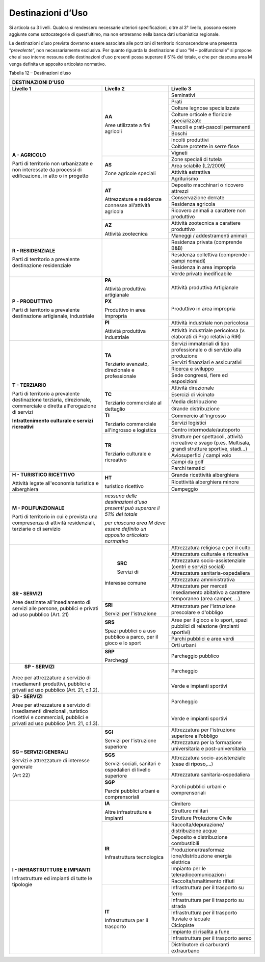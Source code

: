 Destinazioni d’Uso
^^^^^^^^^^^^^^^^^^

Si articola su 3 livelli. Qualora si rendessero necessarie ulteriori
specificazioni, oltre al 3° livello, possono essere aggiunte come
sottocategorie di quest’ultimo, ma non entreranno nella banca dati
urbanistica regionale.

Le destinazioni d’uso previste dovranno essere associate alle porzioni
di territorio riconoscendone una presenza “\ *prevalente*\ ”, non
necessariamente esclusiva. Per quanto riguarda la destinazione d'uso "M
– polifunzionale" si propone che al suo interno nessuna delle
destinazioni d'uso presenti possa superare il 51% del totale, e che per
ciascuna area M venga definita un apposito articolato normativo.

Tabella 12 – Destinazioni d’uso

+-----------------------+-----------------------+-----------------------+
| **DESTINAZIONI D'USO**                                                |
+=======================+=======================+=======================+
| **Livello 1**         | **Livello 2**         | **Livello 3**         |
+-----------------------+-----------------------+-----------------------+
| **A - AGRICOLO**      | **AA**                |Seminativi             |
+                       +                       +-----------------------+
| Parti di              | Aree utilizzate a     |Prati                  |
+ territorio non        + fini agricoli         +-----------------------+
| urbanizzate e non     |                       |Colture legnose        |
| interessate da        |                       |specializzate          |
+ processi di           +                       +-----------------------+
| edificazione, in atto |                       |Colture orticole e     |
| o in progetto         |                       |floricole              |
|                       |                       |specializzate          |
+                       +                       +-----------------------+
|                       |                       | Pascoli e             |
|                       |                       | prati-pascoli         |
|                       |                       | permanenti            |
+                       +                       +-----------------------+
|                       |                       | Boschi                |
+                       +                       +-----------------------+
|                       |                       | Incolti produttivi    |
+                       +                       +-----------------------+
|                       |                       | Colture protette in   |
|                       |                       | serre fisse           |
+                       +                       +-----------------------+
|                       |                       | Vigneti               |
+                       +-----------------------+-----------------------+
|                       | **AS**                | Zone speciali di      |
|                       |                       | tutela                |
+                       +                       +-----------------------+
|                       | Zone agricole         | Area sciabile         |
|                       | speciali              | (L2/2009)             |
+                       +                       +-----------------------+
|                       |                       | Attività estrattiva   |
+                       +                       +-----------------------+
|                       |                       | Agriturismo           |
+                       +-----------------------+-----------------------+
|                       | **AT**                | Deposito macchinari o |
|                       |                       | ricovero attrezzi     |
+                       + Attrezzature e        +-----------------------+
|                       | residenze connesse    | Conservazione derrate |
+                       + all’attività agricola +-----------------------+
|                       |                       | Residenza agricola    |
+                       +                       +-----------------------+
|                       |                       | Ricovero animali a    |
|                       |                       | carattere non         |
|                       |                       | produttivo            |
+                       +-----------------------+-----------------------+
|                       | **AZ**                | Attività zootecnica a |
|                       |                       | carattere produttivo  |
+                       + Attività zootecnica   +-----------------------+
|                       |                       | Maneggi /             |
|                       |                       | addestramenti animali |
+-----------------------+-----------------------+-----------------------+
| **R - RESIDENZIALE**  |                       | Residenza privata     |
|                       |                       | (comprende B&B)       |
+ Parti di              +                       +-----------------------+
| territorio a          |                       | Residenza collettiva  |
| prevalente            |                       | (comprende i campi    |
| destinazione          |                       | nomadi)               |
+ residenziale          +                       +-----------------------+
|                       |                       | Residenza in area     |
|                       |                       | impropria             |
+                       +                       +-----------------------+
|                       |                       | Verde privato         |
|                       |                       | inedificabile         |
+-----------------------+-----------------------+-----------------------+
| **P - PRODUTTIVO**    | **PA**                | Attività produttiva   |
|                       |                       | Artigianale           |
| Parti di              | Attività              |                       |
| territorio a          | produttiva            |                       |
| prevalente            | artigianale           |                       |
+ destinazione          +-----------------------+-----------------------+
| artigianale,          | **PX**                | Produttivo in area    |
| industriale           |                       | impropria             |
|                       | Produttivo in         |                       |
|                       | area impropria        |                       |
+                       +-----------------------+-----------------------+
|                       | **PI**                | Attività industriale  |
|                       |                       | non pericolosa        |
|                       | Attività produttiva   |                       |
+                       + industriale           +-----------------------+
|                       |                       | Attività industriale  |
|                       |                       | pericolosa (v.        |
|                       |                       | elaborati di Prgc     |
|                       |                       | relativi a RIR)       |
+-----------------------+-----------------------+-----------------------+
| **T - TERZIARIO**     | **TA**                | Servizi immateriali   |
|                       |                       | di tipo professionale |
| Parti di              | Terziario avanzato,   | o di servizio alla    |
| territorio a          | direzionale e         | produzione            |
+ prevalente            | professionale         +-----------------------+
| destinazione          |                       | Servizi finanziari e  |
| terziaria,            |                       | assicurativi          |
+ direzionale,          |                       +-----------------------+
| commerciale e diretta |                       | Ricerca e sviluppo    |
+ all'erogazione di     |                       +-----------------------+
| servizi               |                       | Sede congressi, fiere |
|                       |                       | ed esposizioni        |
+ **Intrattenimento     |                       +-----------------------+
| culturale e servizi   |                       | Attività direzionale  |
| ricreativi**          |                       |                       |
+                       +-----------------------+-----------------------+
|                       | **TC**                | Esercizi di vicinato  |
+                       +                       +-----------------------+
|                       | Terziario commerciale | Media distribuzione   |
+                       + al dettaglio          +-----------------------+
|                       |                       | Grande distribuzione  |
+                       +-----------------------+-----------------------+
|                       | **TI**                | Commercio             |
|                       |                       | all'ingrosso          |
+                       + Terziario commerciale +-----------------------+
|                       | all'ingrosso e        | Servizi logistici     |
+                       + logistica             +-----------------------+
|                       |                       | Centro                |
|                       |                       | intermodale/autoporto |
+                       +-----------------------+-----------------------+
|                       | **TR**                | Strutture per         |
|                       |                       | spettacoli, attività  |
|                       | Terziario culturale e | ricreative e svago    |
|                       | ricreativo            | (p.es. Multisala,     |
|                       |                       | grandi strutture      |
|                       |                       | sportive, stadi…)     |
+                       +                       +-----------------------+
|                       |                       | Aviosuperfici / campi |
|                       |                       | volo                  |
+                       +                       +-----------------------+
|                       |                       | Campi da golf         |
+                       +                       +-----------------------+
|                       |                       | Parchi tematici       |
+-----------------------+-----------------------+-----------------------+
| **H - TURISTICO       | **HT**                | Grande ricettività    |
| RICETTIVO**           |                       | alberghiera           |
+                       + turistico ricettivo   +-----------------------+
| Attività legate       |                       | Ricettività           |
| all'economia          |                       | alberghiera minore    |
+ turistica e           +                       +-----------------------+
| alberghiera           |                       | Campeggio             |
+-----------------------+-----------------------+-----------------------+
| **M - POLIFUNZIONALE**| *nessuna delle        |                       |
|                       | destinazioni d'uso    |                       |
| Parti di              | presenti può superare |                       |
| territorio in cui è   | il 51% del totale*    |                       |
| prevista una          |                       |                       |
| compresenza di        | *per ciascuna area M  |                       |
| attività              | deve essere definito  |                       |
| residenziali,         | un apposito           |                       |
| terziarie o di        | articolato normativo* |                       |
| servizio              |                       |                       |
+-----------------------+-----------------------+-----------------------+
| **SR - SERVIZI**      | **SRC**               | Attrezzatura          |
|                       |                       | religiosa e per il    |
| Aree destinate        | Servizi di            | culto                 |
+ all'insediamento di   +interesse comune       +-----------------------+
| servizi alle persone, |                       | Attrezzatura          |
| pubblici e privati ad |                       | culturale e           |
| uso pubblico          |                       | ricreativa            |
+ (Art. 21)             +                       +-----------------------+
|                       |                       | Attrezzatura          |
|                       |                       | socio-assistenziale   |
|                       |                       | (centri e servizi     |
|                       |                       | sociali)              |
+                       +                       +-----------------------+
|                       |                       | Attrezzatura          |
|                       |                       | sanitaria-ospedaliera |
+                       +                       +-----------------------+
|                       |                       | Attrezzatura          |
|                       |                       | amministrativa        |
+                       +                       +-----------------------+
|                       |                       | Attrezzatura per      |
|                       |                       | mercati               |
+                       +                       +-----------------------+
|                       |                       | Insediamento          |
|                       |                       | abitativo a carattere |
|                       |                       | temporaneo (area      |
|                       |                       | camper, …)            |
+                       +-----------------------+-----------------------+
|                       | **SRI**               | Attrezzatura per      |
|                       |                       | l'istruzione          |
|                       | Servizi per           | prescolare e          |
|                       | l'istruzione          | d'obbligo             |
+                       +-----------------------+-----------------------+
|                       | **SRS**               | Aree per il gioco e   |
|                       |                       | lo sport, spazi       |
|                       | Spazi pubblici o a    | pubblici di relazione |
|                       | uso pubblico a parco, | (impianti sportivi)   |
|                       | per il gioco e lo     |                       |
+                       + sport                 +-----------------------+
|                       |                       | Parchi pubblici e     |
|                       |                       | aree verdi            |
+                       +                       +-----------------------+
|                       |                       | Orti urbani           |
+                       +-----------------------+-----------------------+
|                       | **SRP**               | Parcheggio pubblico   |
|                       |                       |                       |
|                       | Parcheggi             |                       |
+-----------------------+-----------------------+-----------------------+
|  **SP - SERVIZI**     |                       | Parcheggio            |
|                       |                       |                       |
+ Aree per attrezzature +                       +-----------------------+
| a servizio di         |                       | Verde e impianti      |
| insediamenti          |                       | sportivi              |
| produttivi, pubblici  |                       |                       |
| e privati ad uso      |                       |                       |
| pubblico (Art. 21,    |                       |                       |
| c.1.2).               |                       |                       |
+-----------------------+-----------------------+-----------------------+
| **SD - SERVIZI**      |                       | Parcheggio            |
|                       |                       |                       |
| Aree per attrezzature |                       |                       |
| a servizio di         |                       |                       |
| insediamenti          |                       |                       |
| direzionali,          |                       |                       |
| turistico ricettivi e |                       |                       |
| commerciali, pubblici |                       |                       |
| e privati ad uso      |                       |                       |
| pubblico (Art. 21,    |                       |                       |
| c.1.3).               |                       |                       |
+                       +                       +-----------------------+
|                       |                       | Verde e impianti      |
|                       |                       | sportivi              |
+-----------------------+-----------------------+-----------------------+
| **SG – SERVIZI        | **SGI**               | Attrezzatura per      |
| GENERALI**            |                       | l'istruzione          |
|                       | Servizi per           | superiore all’obbligo |
+ Servizi e             + l’istruzione          +-----------------------+
| attrezzature di       | superiore             | Attrezzatura per la   |
| interesse generale    |                       | formazione            |
|                       |                       | universitaria e       |
| (Art 22)              |                       | post-universitaria    |
+                       +-----------------------+-----------------------+
|                       | **SGS**               | Attrezzatura          |
|                       |                       | socio-assistenziale   |
|                       | Servizi sociali,      | (case di riposo,…)    |
+                       + sanitari e            +-----------------------+
|                       | ospedalieri di        | Attrezzatura          |
|                       | livello superiore     | sanitaria-ospedaliera |
+                       +-----------------------+-----------------------+
|                       | **SGP**               | Parchi pubblici       |
|                       |                       | urbani e              |
|                       | Parchi pubblici       | comprensoriali        |
|                       | urbani e              |                       |
|                       | comprensoriali        |                       |
+-----------------------+-----------------------+-----------------------+
| **I - INFRASTRUTTURE  | **IA**                | Cimitero              |
+ E IMPIANTI**          +                       +-----------------------+
|                       | Altre infrastrutture  | Strutture militari    |
+                       + e impianti            +-----------------------+
| Infrastrutture ed     |                       | Strutture Protezione  |
| impianti di tutte le  |                       | Civile                |
+ tipologie             +-----------------------+-----------------------+
|                       | **IR**                | Raccolta/depurazione/ |
|                       |                       | distribuzione         |
|                       | Infrastruttura        | acque                 |
+                       + tecnologica           +-----------------------+
|                       |                       | Deposito e            |
|                       |                       | distribuzione         |
|                       |                       | combustibili          |
+                       +                       +-----------------------+
|                       |                       | Produzione/trasformaz |
|                       |                       | ione/distribuzione    |
|                       |                       | energia elettrica     |
+                       +                       +-----------------------+
|                       |                       | Impianto per le       |
|                       |                       | teleradiocomunicazion |
|                       |                       | i                     |
+                       +                       +-----------------------+
|                       |                       | Raccolta/smaltimento  |
|                       |                       | rifiuti               |
+                       +-----------------------+-----------------------+
|                       | **IT**                | Infrastruttura per il |
|                       |                       | trasporto su ferro    |
|                       | Infrastruttura per il |                       |
+                       + trasporto             +-----------------------+
|                       |                       | Infrastruttura per il |
|                       |                       | trasporto su strada   |
+                       +                       +-----------------------+
|                       |                       | Infrastruttura per il |
|                       |                       | trasporto fluviale o  |
|                       |                       | lacuale               |
+                       +                       +-----------------------+
|                       |                       | Ciclopiste            |
+                       +                       +-----------------------+
|                       |                       | Impianto di risalita  |
|                       |                       | a fune                |
+                       +                       +-----------------------+
|                       |                       | Infrastruttura per il |
|                       |                       | trasporto aereo       |
+                       +                       +-----------------------+
|                       |                       | Distributore di       |
|                       |                       | carburanti            |
|                       |                       | extraurbano           |
+-----------------------+-----------------------+-----------------------+


.. raw:: html
           :file: disqus.html
